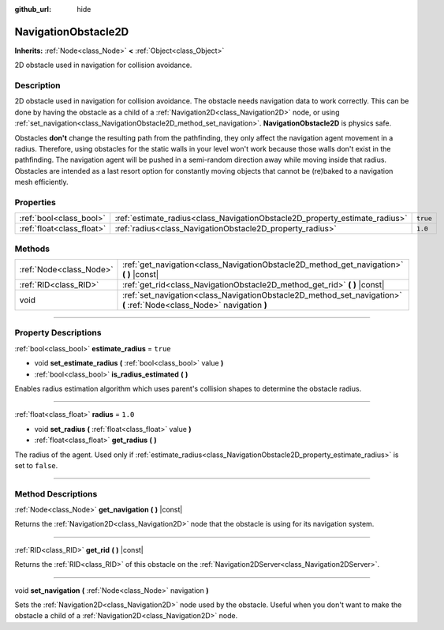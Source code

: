 :github_url: hide

.. DO NOT EDIT THIS FILE!!!
.. Generated automatically from Godot engine sources.
.. Generator: https://github.com/godotengine/godot/tree/3.5/doc/tools/make_rst.py.
.. XML source: https://github.com/godotengine/godot/tree/3.5/doc/classes/NavigationObstacle2D.xml.

.. _class_NavigationObstacle2D:

NavigationObstacle2D
====================

**Inherits:** :ref:`Node<class_Node>` **<** :ref:`Object<class_Object>`

2D obstacle used in navigation for collision avoidance.

.. rst-class:: classref-introduction-group

Description
-----------

2D obstacle used in navigation for collision avoidance. The obstacle needs navigation data to work correctly. This can be done by having the obstacle as a child of a :ref:`Navigation2D<class_Navigation2D>` node, or using :ref:`set_navigation<class_NavigationObstacle2D_method_set_navigation>`. **NavigationObstacle2D** is physics safe.

Obstacles **don't** change the resulting path from the pathfinding, they only affect the navigation agent movement in a radius. Therefore, using obstacles for the static walls in your level won't work because those walls don't exist in the pathfinding. The navigation agent will be pushed in a semi-random direction away while moving inside that radius. Obstacles are intended as a last resort option for constantly moving objects that cannot be (re)baked to a navigation mesh efficiently.

.. rst-class:: classref-reftable-group

Properties
----------

.. table::
   :widths: auto

   +---------------------------+-----------------------------------------------------------------------------+----------+
   | :ref:`bool<class_bool>`   | :ref:`estimate_radius<class_NavigationObstacle2D_property_estimate_radius>` | ``true`` |
   +---------------------------+-----------------------------------------------------------------------------+----------+
   | :ref:`float<class_float>` | :ref:`radius<class_NavigationObstacle2D_property_radius>`                   | ``1.0``  |
   +---------------------------+-----------------------------------------------------------------------------+----------+

.. rst-class:: classref-reftable-group

Methods
-------

.. table::
   :widths: auto

   +-------------------------+------------------------------------------------------------------------------------------------------------------------+
   | :ref:`Node<class_Node>` | :ref:`get_navigation<class_NavigationObstacle2D_method_get_navigation>` **(** **)** |const|                            |
   +-------------------------+------------------------------------------------------------------------------------------------------------------------+
   | :ref:`RID<class_RID>`   | :ref:`get_rid<class_NavigationObstacle2D_method_get_rid>` **(** **)** |const|                                          |
   +-------------------------+------------------------------------------------------------------------------------------------------------------------+
   | void                    | :ref:`set_navigation<class_NavigationObstacle2D_method_set_navigation>` **(** :ref:`Node<class_Node>` navigation **)** |
   +-------------------------+------------------------------------------------------------------------------------------------------------------------+

.. rst-class:: classref-section-separator

----

.. rst-class:: classref-descriptions-group

Property Descriptions
---------------------

.. _class_NavigationObstacle2D_property_estimate_radius:

.. rst-class:: classref-property

:ref:`bool<class_bool>` **estimate_radius** = ``true``

.. rst-class:: classref-property-setget

- void **set_estimate_radius** **(** :ref:`bool<class_bool>` value **)**
- :ref:`bool<class_bool>` **is_radius_estimated** **(** **)**

Enables radius estimation algorithm which uses parent's collision shapes to determine the obstacle radius.

.. rst-class:: classref-item-separator

----

.. _class_NavigationObstacle2D_property_radius:

.. rst-class:: classref-property

:ref:`float<class_float>` **radius** = ``1.0``

.. rst-class:: classref-property-setget

- void **set_radius** **(** :ref:`float<class_float>` value **)**
- :ref:`float<class_float>` **get_radius** **(** **)**

The radius of the agent. Used only if :ref:`estimate_radius<class_NavigationObstacle2D_property_estimate_radius>` is set to ``false``.

.. rst-class:: classref-section-separator

----

.. rst-class:: classref-descriptions-group

Method Descriptions
-------------------

.. _class_NavigationObstacle2D_method_get_navigation:

.. rst-class:: classref-method

:ref:`Node<class_Node>` **get_navigation** **(** **)** |const|

Returns the :ref:`Navigation2D<class_Navigation2D>` node that the obstacle is using for its navigation system.

.. rst-class:: classref-item-separator

----

.. _class_NavigationObstacle2D_method_get_rid:

.. rst-class:: classref-method

:ref:`RID<class_RID>` **get_rid** **(** **)** |const|

Returns the :ref:`RID<class_RID>` of this obstacle on the :ref:`Navigation2DServer<class_Navigation2DServer>`.

.. rst-class:: classref-item-separator

----

.. _class_NavigationObstacle2D_method_set_navigation:

.. rst-class:: classref-method

void **set_navigation** **(** :ref:`Node<class_Node>` navigation **)**

Sets the :ref:`Navigation2D<class_Navigation2D>` node used by the obstacle. Useful when you don't want to make the obstacle a child of a :ref:`Navigation2D<class_Navigation2D>` node.

.. |virtual| replace:: :abbr:`virtual (This method should typically be overridden by the user to have any effect.)`
.. |const| replace:: :abbr:`const (This method has no side effects. It doesn't modify any of the instance's member variables.)`
.. |vararg| replace:: :abbr:`vararg (This method accepts any number of arguments after the ones described here.)`
.. |static| replace:: :abbr:`static (This method doesn't need an instance to be called, so it can be called directly using the class name.)`

